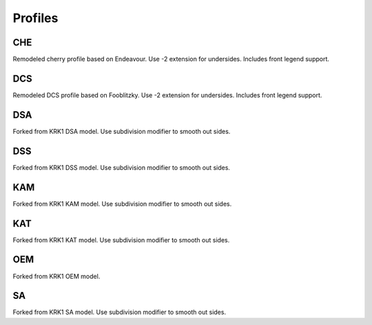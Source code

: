 Profiles
====
CHE
~~~~
Remodeled cherry profile based on Endeavour. Use -2 extension for undersides. Includes front legend support.

DCS
~~~~
Remodeled DCS profile based on Fooblitzky. Use -2 extension for undersides. Includes front legend support.

DSA
~~~~
Forked from KRK1 DSA model. Use subdivision modifier to smooth out sides.

DSS
~~~~
Forked from KRK1 DSS model. Use subdivision modifier to smooth out sides.

KAM
~~~~
Forked from KRK1 KAM model. Use subdivision modifier to smooth out sides.

KAT
~~~~
Forked from KRK1 KAT model. Use subdivision modifier to smooth out sides.

OEM
~~~~
Forked from KRK1 OEM model.

SA
~~~~
Forked from KRK1 SA model. Use subdivision modifier to smooth out sides.
